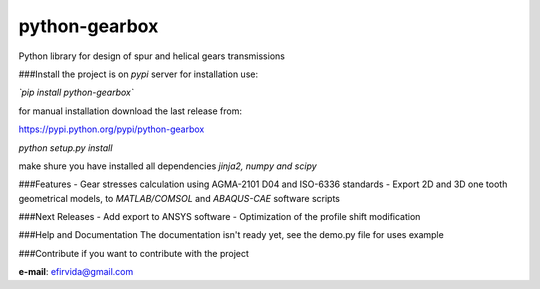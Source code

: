 python-gearbox
==============
Python library for design of spur and helical gears transmissions

###Install
the project is on *pypi* server for installation use:

*`pip install python-gearbox`*

for manual installation download the last release from:

https://pypi.python.org/pypi/python-gearbox

`python setup.py install`

make shure you have installed all dependencies `jinja2, numpy and scipy`

###Features
- Gear stresses calculation using AGMA-2101 D04 and ISO-6336 standards
- Export 2D and 3D one tooth geometrical models, to *MATLAB/COMSOL* and *ABAQUS-CAE* software scripts

###Next Releases
- Add export to ANSYS software
- Optimization of the profile shift modification

###Help and Documentation
The documentation isn't ready yet, see the demo.py file for uses example

###Contribute
if you want to contribute with the project

**e-mail**: efirvida@gmail.com

.. |pypi_downloads| image:: https://img.shields.io/pypi/dm/python-gearbox.svg
    :target: https://pypi.python.org/pypi/python-gearbox
    :alt: PyPi downloads per month

.. |pypi_version| image:: https://img.shields.io/pypi/v/python-gearbox.svg
    :target: https://pypi.python.org/pypi/python-gearbox
    :alt: PyPi latest version